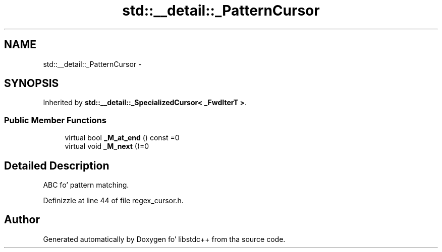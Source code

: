 .TH "std::__detail::_PatternCursor" 3 "Thu Sep 11 2014" "libstdc++" \" -*- nroff -*-
.ad l
.nh
.SH NAME
std::__detail::_PatternCursor \- 
.SH SYNOPSIS
.br
.PP
.PP
Inherited by \fBstd::__detail::_SpecializedCursor< _FwdIterT >\fP\&.
.SS "Public Member Functions"

.in +1c
.ti -1c
.RI "virtual bool \fB_M_at_end\fP () const =0"
.br
.ti -1c
.RI "virtual void \fB_M_next\fP ()=0"
.br
.in -1c
.SH "Detailed Description"
.PP 
ABC fo' pattern matching\&. 
.PP
Definizzle at line 44 of file regex_cursor\&.h\&.

.SH "Author"
.PP 
Generated automatically by Doxygen fo' libstdc++ from tha source code\&.
